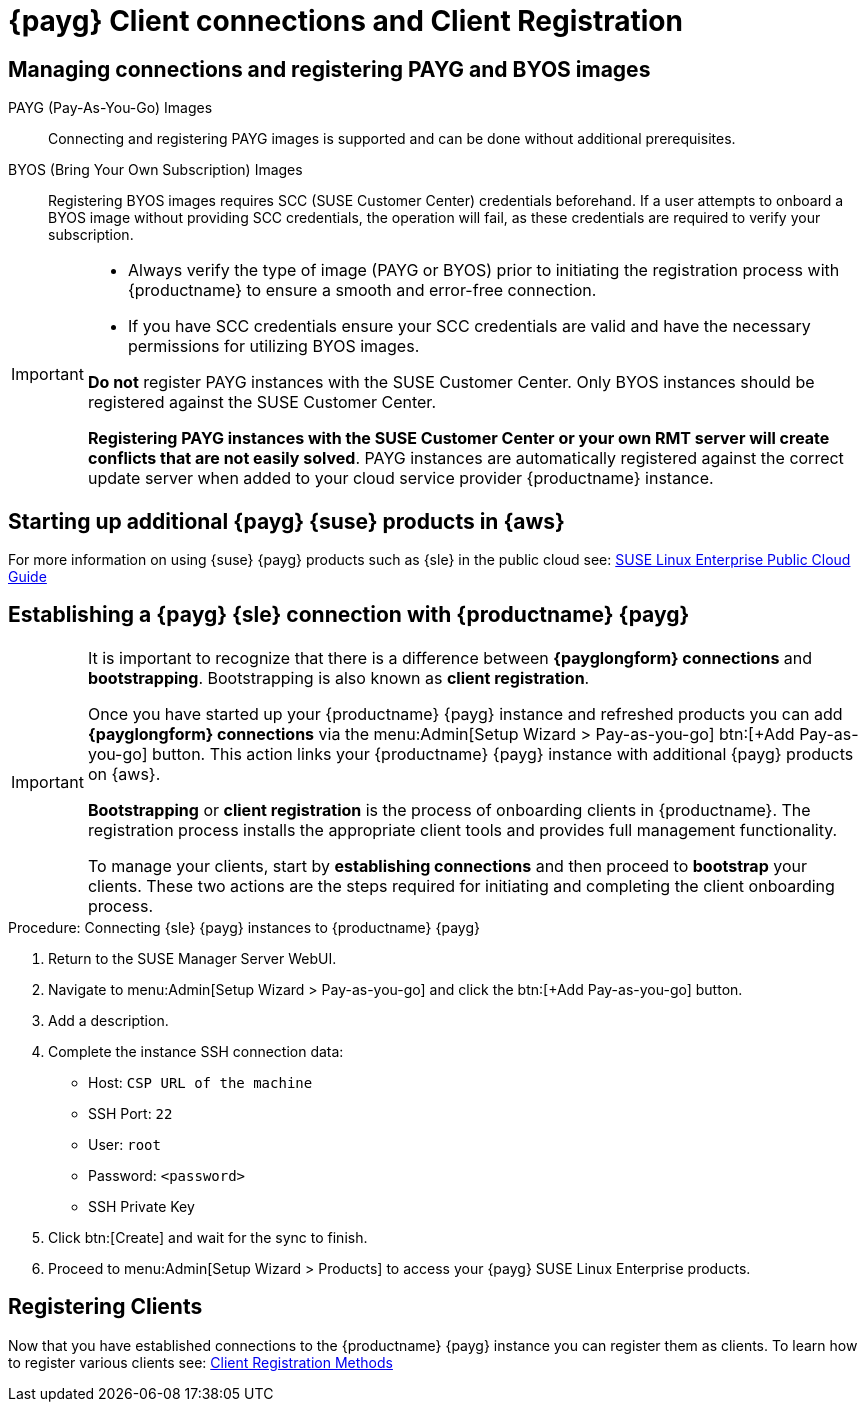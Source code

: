 = {payg} Client connections and Client Registration

== Managing connections and registering PAYG and BYOS images

PAYG (Pay-As-You-Go) Images::
Connecting and registering PAYG images is supported and can be done without additional prerequisites.


BYOS (Bring Your Own Subscription) Images::
Registering BYOS images requires SCC (SUSE Customer Center) credentials beforehand. If a user attempts to onboard a BYOS image without providing SCC credentials, the operation will fail, as these credentials are required to verify your subscription.

[IMPORTANT]
====
* Always verify the type of image (PAYG or BYOS) prior to initiating the registration process with {productname} to ensure a smooth and error-free connection.

* If you have SCC credentials ensure your SCC credentials are valid and have the necessary permissions for utilizing BYOS images.

**Do not** register PAYG instances with the SUSE Customer Center.
Only BYOS instances should be registered against the SUSE Customer Center.

**Registering PAYG instances with the SUSE Customer Center or your own RMT server will create conflicts that are not easily solved**.  PAYG instances are automatically registered against the correct update server when added to your cloud service provider {productname} instance.
====



== Starting up additional {payg} {suse} products in {aws}

For more information on using {suse} {payg} products such as {sle} in the public cloud see: link:https://documentation.suse.com/sle-public-cloud/all/html/public-cloud/cha-intro.html[SUSE Linux Enterprise Public Cloud Guide]


== Establishing a {payg} {sle} connection with {productname} {payg}

[IMPORTANT]
====
It is important to recognize that there is a difference between **{payglongform} connections** and **bootstrapping**. Bootstrapping is also known as **client registration**.

Once you have started up your {productname} {payg} instance and refreshed products you can add **{payglongform} connections** via the menu:Admin[Setup Wizard > Pay-as-you-go] btn:[+Add Pay-as-you-go] button. This action links your {productname} {payg} instance with additional {payg} products on {aws}. 

**Bootstrapping** or **client registration** is the process of onboarding clients in {productname}. The registration process installs the appropriate client tools and provides full management functionality.

To manage your clients, start by **establishing connections** and then proceed to **bootstrap** your clients. These two actions are the steps required for initiating and completing the client onboarding process.
====

.Procedure: Connecting {sle} {payg} instances to {productname} {payg}

. Return to the SUSE Manager Server WebUI.

. Navigate to menu:Admin[Setup Wizard > Pay-as-you-go] and click the btn:[+Add Pay-as-you-go] button.

. Add a description.

. Complete the instance SSH connection data:
  * Host: `CSP URL of the machine`
  * SSH Port: `22`
  * User: `root`
  * Password: `<password>`
  * SSH Private Key

. Click btn:[Create] and wait for the sync to finish.

. Proceed to menu:Admin[Setup Wizard > Products] to access your {payg} SUSE Linux Enterprise products.

== Registering Clients

Now that you have established connections to the {productname} {payg} instance you can register them as clients. To learn how to register various clients see: xref:client-configuration:registration-methods.adoc[Client Registration Methods]





